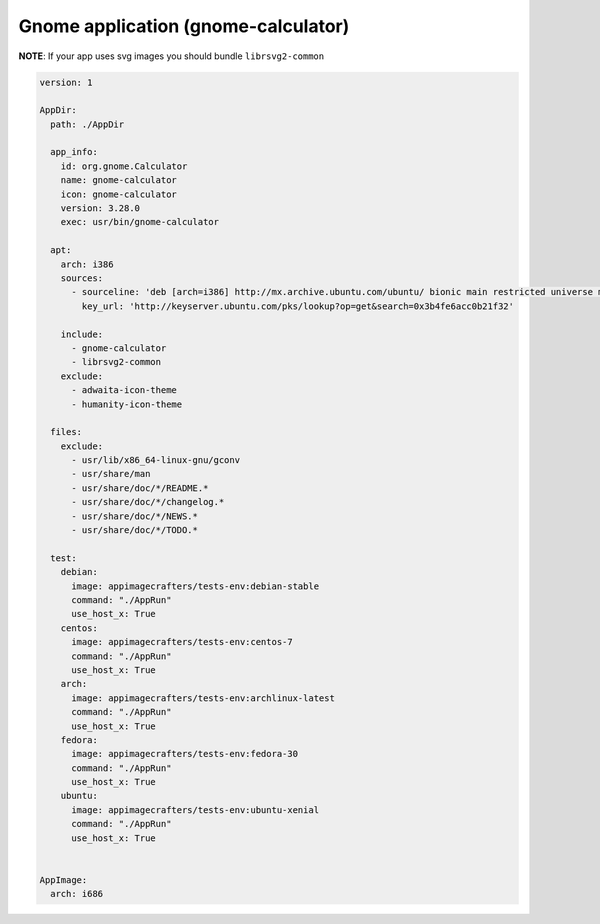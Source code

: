 

====================================
Gnome application (gnome-calculator)
====================================

**NOTE**: If your app uses svg images you should bundle ``librsvg2-common``

.. code-block:: yaml

    version: 1

    AppDir:
      path: ./AppDir

      app_info:
        id: org.gnome.Calculator
        name: gnome-calculator
        icon: gnome-calculator
        version: 3.28.0
        exec: usr/bin/gnome-calculator

      apt:
        arch: i386
        sources:
          - sourceline: 'deb [arch=i386] http://mx.archive.ubuntu.com/ubuntu/ bionic main restricted universe multiverse'
            key_url: 'http://keyserver.ubuntu.com/pks/lookup?op=get&search=0x3b4fe6acc0b21f32'

        include:
          - gnome-calculator
          - librsvg2-common
        exclude:
          - adwaita-icon-theme
          - humanity-icon-theme

      files:
        exclude:
          - usr/lib/x86_64-linux-gnu/gconv
          - usr/share/man
          - usr/share/doc/*/README.*
          - usr/share/doc/*/changelog.*
          - usr/share/doc/*/NEWS.*
          - usr/share/doc/*/TODO.*

      test:
        debian:
          image: appimagecrafters/tests-env:debian-stable
          command: "./AppRun"
          use_host_x: True
        centos:
          image: appimagecrafters/tests-env:centos-7
          command: "./AppRun"
          use_host_x: True
        arch:
          image: appimagecrafters/tests-env:archlinux-latest
          command: "./AppRun"
          use_host_x: True
        fedora:
          image: appimagecrafters/tests-env:fedora-30
          command: "./AppRun"
          use_host_x: True
        ubuntu:
          image: appimagecrafters/tests-env:ubuntu-xenial
          command: "./AppRun"
          use_host_x: True


    AppImage:
      arch: i686